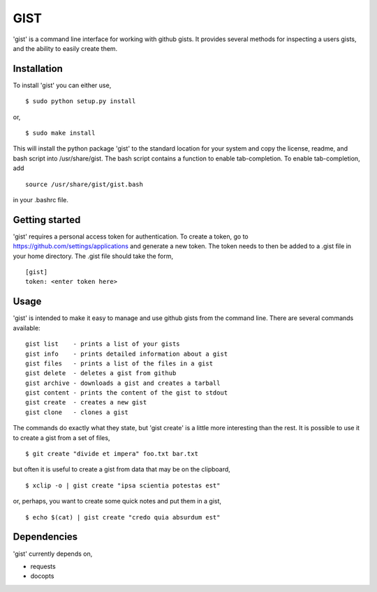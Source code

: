 ==================================================
GIST
==================================================

'gist' is a command line interface for working with github gists. It provides
several methods for inspecting a users gists, and the ability to easily create
them.


Installation
--------------------------------------------------

To install 'gist' you can either use,
::
  $ sudo python setup.py install

or,
::
  $ sudo make install

This will install the python package 'gist' to the standard location for your
system and copy the license, readme, and bash script into /usr/share/gist. The
bash script contains a function to enable tab-completion. To enable
tab-completion, add
::
  source /usr/share/gist/gist.bash

in your .bashrc file.


Getting started
--------------------------------------------------

'gist' requires a personal access token for authentication. To create a token,
go to https://github.com/settings/applications and generate a new token. The
token needs to then be added to a .gist file in your home directory. The .gist
file should take the form,
::
  [gist]
  token: <enter token here>


Usage
--------------------------------------------------

'gist' is intended to make it easy to manage and use github gists from the
command line. There are several commands available::

  gist list    - prints a list of your gists
  gist info    - prints detailed information about a gist
  gist files   - prints a list of the files in a gist
  gist delete  - deletes a gist from github
  gist archive - downloads a gist and creates a tarball
  gist content - prints the content of the gist to stdout
  gist create  - creates a new gist
  gist clone   - clones a gist

The commands do exactly what they state, but 'gist create' is a little more
interesting than the rest. It is possible to use it to create a gist from a set
of files,
::
  $ git create "divide et impera" foo.txt bar.txt

but often it is useful to create a gist from data that may be on the
clipboard,
::
  $ xclip -o | gist create "ipsa scientia potestas est"

or, perhaps, you want to create some quick notes and put them in a gist,
::
  $ echo $(cat) | gist create "credo quia absurdum est"


Dependencies
--------------------------------------------------

'gist' currently depends on,

* requests
* docopts
